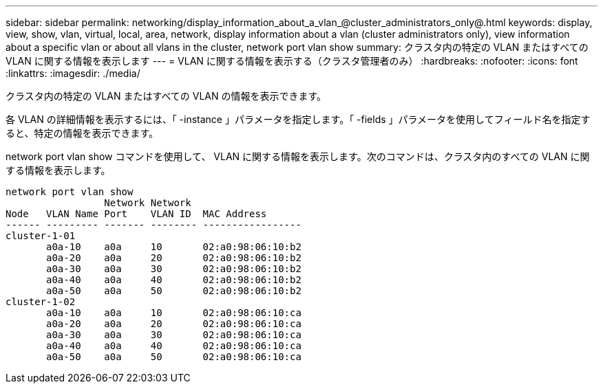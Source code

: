---
sidebar: sidebar 
permalink: networking/display_information_about_a_vlan_@cluster_administrators_only@.html 
keywords: display, view, show, vlan, virtual, local, area, network, display information about a vlan (cluster administrators only), view information about a specific vlan or about all vlans in the cluster, network port vlan show 
summary: クラスタ内の特定の VLAN またはすべての VLAN に関する情報を表示します 
---
= VLAN に関する情報を表示する（クラスタ管理者のみ）
:hardbreaks:
:nofooter: 
:icons: font
:linkattrs: 
:imagesdir: ./media/


[role="lead"]
クラスタ内の特定の VLAN またはすべての VLAN の情報を表示できます。

各 VLAN の詳細情報を表示するには、「 -instance 」パラメータを指定します。「 -fields 」パラメータを使用してフィールド名を指定すると、特定の情報を表示できます。

network port vlan show コマンドを使用して、 VLAN に関する情報を表示します。次のコマンドは、クラスタ内のすべての VLAN に関する情報を表示します。

....
network port vlan show
                 Network Network
Node   VLAN Name Port    VLAN ID  MAC Address
------ --------- ------- -------- -----------------
cluster-1-01
       a0a-10    a0a     10       02:a0:98:06:10:b2
       a0a-20    a0a     20       02:a0:98:06:10:b2
       a0a-30    a0a     30       02:a0:98:06:10:b2
       a0a-40    a0a     40       02:a0:98:06:10:b2
       a0a-50    a0a     50       02:a0:98:06:10:b2
cluster-1-02
       a0a-10    a0a     10       02:a0:98:06:10:ca
       a0a-20    a0a     20       02:a0:98:06:10:ca
       a0a-30    a0a     30       02:a0:98:06:10:ca
       a0a-40    a0a     40       02:a0:98:06:10:ca
       a0a-50    a0a     50       02:a0:98:06:10:ca
....